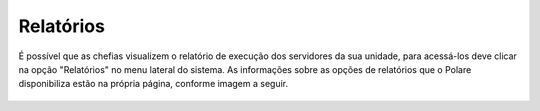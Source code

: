 Relatórios
==========

É possível que as chefias visualizem o relatório de execução dos servidores da sua unidade, para acessá-los
deve clicar na opção "Relatórios" no menu lateral do sistema. As informações sobre as opções de relatórios que
o Polare disponibiliza estão na própria página, conforme imagem a seguir.

.. figure:: /_static/img/relatorios.png
